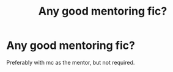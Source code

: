 #+TITLE: Any good mentoring fic?

* Any good mentoring fic?
:PROPERTIES:
:Author: alamptr
:Score: 1
:DateUnix: 1591509452.0
:DateShort: 2020-Jun-07
:FlairText: Request
:END:
Preferably with mc as the mentor, but not required.

